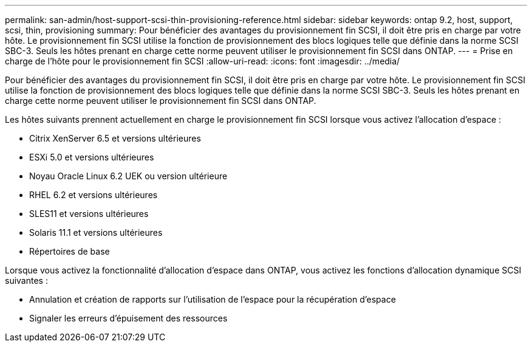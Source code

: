 ---
permalink: san-admin/host-support-scsi-thin-provisioning-reference.html 
sidebar: sidebar 
keywords: ontap 9.2, host, support, scsi, thin, provisioning 
summary: Pour bénéficier des avantages du provisionnement fin SCSI, il doit être pris en charge par votre hôte. Le provisionnement fin SCSI utilise la fonction de provisionnement des blocs logiques telle que définie dans la norme SCSI SBC-3. Seuls les hôtes prenant en charge cette norme peuvent utiliser le provisionnement fin SCSI dans ONTAP. 
---
= Prise en charge de l'hôte pour le provisionnement fin SCSI
:allow-uri-read: 
:icons: font
:imagesdir: ../media/


[role="lead"]
Pour bénéficier des avantages du provisionnement fin SCSI, il doit être pris en charge par votre hôte. Le provisionnement fin SCSI utilise la fonction de provisionnement des blocs logiques telle que définie dans la norme SCSI SBC-3. Seuls les hôtes prenant en charge cette norme peuvent utiliser le provisionnement fin SCSI dans ONTAP.

Les hôtes suivants prennent actuellement en charge le provisionnement fin SCSI lorsque vous activez l'allocation d'espace :

* Citrix XenServer 6.5 et versions ultérieures
* ESXi 5.0 et versions ultérieures
* Noyau Oracle Linux 6.2 UEK ou version ultérieure
* RHEL 6.2 et versions ultérieures
* SLES11 et versions ultérieures
* Solaris 11.1 et versions ultérieures
* Répertoires de base


Lorsque vous activez la fonctionnalité d'allocation d'espace dans ONTAP, vous activez les fonctions d'allocation dynamique SCSI suivantes :

* Annulation et création de rapports sur l'utilisation de l'espace pour la récupération d'espace
* Signaler les erreurs d'épuisement des ressources

